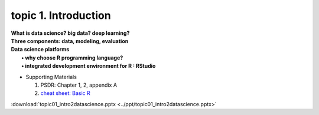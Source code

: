 topic 1. Introduction
==========================================

| **What is data science? big data? deep learning?**
| **Three components: data, modeling, evaluation​​**
| **Data science platforms** 
|    **• why choose R programming language?**
|    **• integrated development environment for R : RStudio**


* ​Supporting Materials
  
  1. PSDR: Chapter 1, 2, appendix A​
  2. `cheat sheet: Basic R <https://iqss.github.io/dss-workshops/R/Rintro/base-r-cheat-sheet.pdf>`_

:download:`topic01_intro2datascience.pptx <../ppt/topic01_intro2datascience.pptx>`
